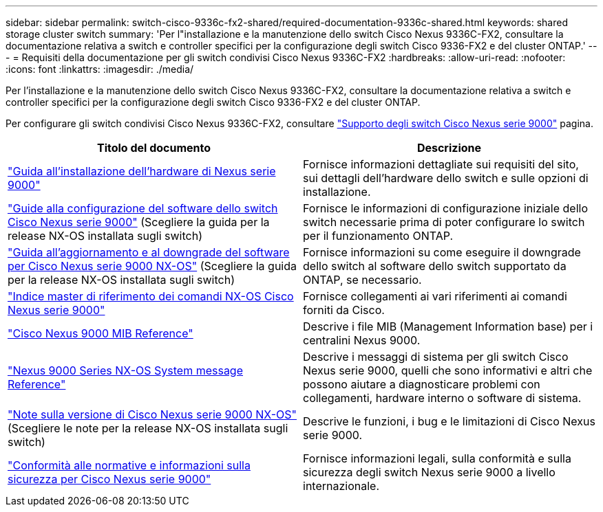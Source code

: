 ---
sidebar: sidebar 
permalink: switch-cisco-9336c-fx2-shared/required-documentation-9336c-shared.html 
keywords: shared storage cluster switch 
summary: 'Per l"installazione e la manutenzione dello switch Cisco Nexus 9336C-FX2, consultare la documentazione relativa a switch e controller specifici per la configurazione degli switch Cisco 9336-FX2 e del cluster ONTAP.' 
---
= Requisiti della documentazione per gli switch condivisi Cisco Nexus 9336C-FX2
:hardbreaks:
:allow-uri-read: 
:nofooter: 
:icons: font
:linkattrs: 
:imagesdir: ./media/


[role="lead"]
Per l'installazione e la manutenzione dello switch Cisco Nexus 9336C-FX2, consultare la documentazione relativa a switch e controller specifici per la configurazione degli switch Cisco 9336-FX2 e del cluster ONTAP.

Per configurare gli switch condivisi Cisco Nexus 9336C-FX2, consultare https://www.cisco.com/c/en/us/support/switches/nexus-9000-series-switches/series.html["Supporto degli switch Cisco Nexus serie 9000"] pagina.

|===
| Titolo del documento | Descrizione 


| link:https://www.cisco.com/c/en/us/td/docs/dcn/hw/nx-os/nexus9000/9336c-fx2-e/cisco-nexus-9336c-fx2-e-nx-os-mode-switch-hardware-installation-guide.html["Guida all'installazione dell'hardware di Nexus serie 9000"] | Fornisce informazioni dettagliate sui requisiti del sito, sui dettagli dell'hardware dello switch e sulle opzioni di installazione. 


| link:https://www.cisco.com/c/en/us/support/switches/nexus-9000-series-switches/products-installation-and-configuration-guides-list.html["Guide alla configurazione del software dello switch Cisco Nexus serie 9000"] (Scegliere la guida per la release NX-OS installata sugli switch) | Fornisce le informazioni di configurazione iniziale dello switch necessarie prima di poter configurare lo switch per il funzionamento ONTAP. 


| link:https://www.cisco.com/c/en/us/support/switches/nexus-9000-series-switches/series.html#InstallandUpgrade["Guida all'aggiornamento e al downgrade del software per Cisco Nexus serie 9000 NX-OS"] (Scegliere la guida per la release NX-OS installata sugli switch) | Fornisce informazioni su come eseguire il downgrade dello switch al software dello switch supportato da ONTAP, se necessario. 


| link:https://www.cisco.com/c/en/us/support/switches/nexus-9000-series-switches/products-command-reference-list.html["Indice master di riferimento dei comandi NX-OS Cisco Nexus serie 9000"] | Fornisce collegamenti ai vari riferimenti ai comandi forniti da Cisco. 


| link:https://www.cisco.com/c/en/us/td/docs/switches/datacenter/sw/mib/quickreference/b_Cisco_Nexus_7000_Series_and_9000_Series_NX-OS_MIB_Quick_Reference.html["Cisco Nexus 9000 MIB Reference"] | Descrive i file MIB (Management Information base) per i centralini Nexus 9000. 


| link:https://www.cisco.com/c/en/us/support/switches/nexus-9000-series-switches/products-system-message-guides-list.html["Nexus 9000 Series NX-OS System message Reference"] | Descrive i messaggi di sistema per gli switch Cisco Nexus serie 9000, quelli che sono informativi e altri che possono aiutare a diagnosticare problemi con collegamenti, hardware interno o software di sistema. 


| link:https://www.cisco.com/c/en/us/support/switches/nexus-9000-series-switches/series.html#ReleaseandCompatibility["Note sulla versione di Cisco Nexus serie 9000 NX-OS"] (Scegliere le note per la release NX-OS installata sugli switch) | Descrive le funzioni, i bug e le limitazioni di Cisco Nexus serie 9000. 


| link:https://www.cisco.com/c/en/us/td/docs/switches/datacenter/mds9000/hw/regulatory/compliance/RCSI.html["Conformità alle normative e informazioni sulla sicurezza per Cisco Nexus serie 9000"] | Fornisce informazioni legali, sulla conformità e sulla sicurezza degli switch Nexus serie 9000 a livello internazionale. 
|===